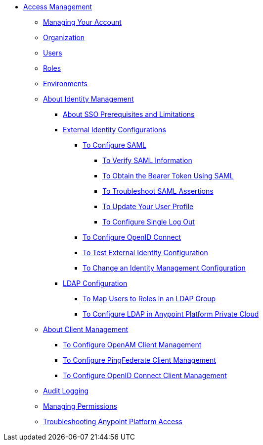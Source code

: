 // TOC File


* link:/access-management/[Access Management]
** link:/access-management/managing-your-account[Managing Your Account]
** link:/access-management/organization[Organization]
** link:/access-management/users[Users]
** link:/access-management/roles[Roles]
** link:/access-management/environments[Environments]
** link:/access-management/external-identity[About Identity Management]
*** link:/access-management/sso-prerequisites-about[About SSO Prerequisites and Limitations]
*** link:/access-management/external-identity-index[External Identity Configurations]

**** link:/access-management/managing-users[To Configure SAML]
***** link:/access-management/verify-saml-info-task[To Verify SAML Information]
***** link:/access-management/saml-bearer-token[To Obtain the Bearer Token Using SAML]
***** link:/access-management/troubleshoot-saml-assertions-task[To Troubleshoot SAML Assertions]
***** link:/access-management/update-user-profile-task[To Update Your User Profile]
***** link:/access-management/single-log-out-task[To Configure Single Log Out]

**** link:/access-management/conf-openid-connect-task[To Configure OpenID Connect]
**** link:/access-management/test-external-identity-task[To Test External Identity Configuration]
**** link:/access-management/change-id-mgmt-conf-about[To Change an Identity Management Configuration]
*** link:/access-management/ldap-configuration-index[LDAP Configuration]

**** link:/access-management/map-users-roles-ldap-task[To Map Users to Roles in an LDAP Group]
**** link:/access-management/conf-ldap-private-cloud-task[To Configure LDAP in Anypoint Platform Private Cloud]
** link:/access-management/managing-api-clients[About Client Management]
*** link:/access-management/conf-client-mgmt-openam-task[To Configure OpenAM Client Management]
*** link:/access-management/conf-client-mgmt-pf-task[To Configure PingFederate Client Management]
*** link:/access-management/configure-client-management-openid-task[To Configure OpenID Connect Client Management]
** link:/access-management/audit-logging[Audit Logging]
** link:/access-management/managing-permissions[Managing Permissions]
** link:/access-management/troubleshooting-anypoint-platform-access[Troubleshooting Anypoint Platform Access]
